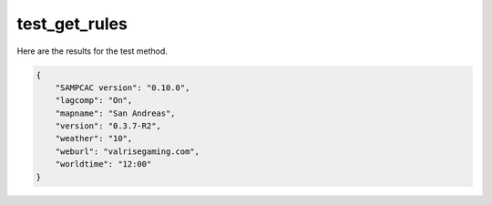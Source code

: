test_get_rules
==============

Here are the results for the test method.

.. code-block:: json

	{
	    "SAMPCAC version": "0.10.0",
	    "lagcomp": "On",
	    "mapname": "San Andreas",
	    "version": "0.3.7-R2",
	    "weather": "10",
	    "weburl": "valrisegaming.com",
	    "worldtime": "12:00"
	}
